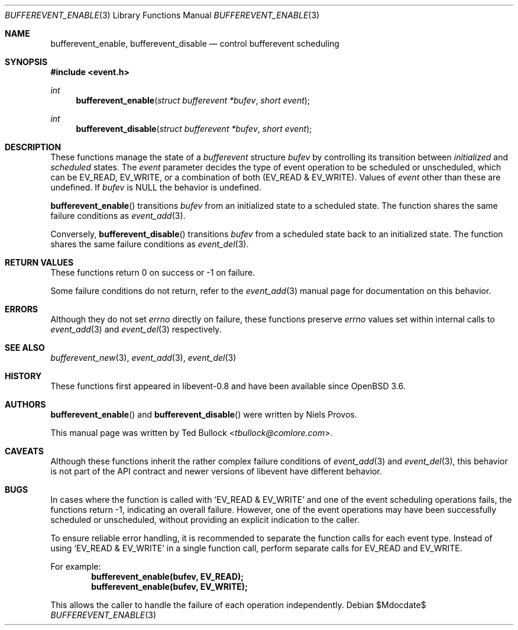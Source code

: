 .\" $OpenBSD$
.\" Copyright (c) 2023 Ted Bullock <tbullock@comlore.com>
.\"
.\" Permission to use, copy, modify, and distribute this software for any
.\" purpose with or without fee is hereby granted, provided that the above
.\" copyright notice and this permission notice appear in all copies.
.\"
.\" THE SOFTWARE IS PROVIDED "AS IS" AND THE AUTHOR DISCLAIMS ALL WARRANTIES
.\" WITH REGARD TO THIS SOFTWARE INCLUDING ALL IMPLIED WARRANTIES OF
.\" MERCHANTABILITY AND FITNESS. IN NO EVENT SHALL THE AUTHOR BE LIABLE FOR
.\" ANY SPECIAL, DIRECT, INDIRECT, OR CONSEQUENTIAL DAMAGES OR ANY DAMAGES
.\" WHATSOEVER RESULTING FROM LOSS OF USE, DATA OR PROFITS, WHETHER IN AN
.\" ACTION OF CONTRACT, NEGLIGENCE OR OTHER TORTIOUS ACTION, ARISING OUT OF
.\" OR IN CONNECTION WITH THE USE OR PERFORMANCE OF THIS SOFTWARE.
.\"
.Dd $Mdocdate$
.Dt BUFFEREVENT_ENABLE 3
.Os
.Sh NAME
.Nm bufferevent_enable ,
.Nm bufferevent_disable
.Nd control bufferevent scheduling
.Sh SYNOPSIS
.In event.h
.Ft int
.Fn bufferevent_enable "struct bufferevent *bufev" "short event"
.Ft int
.Fn bufferevent_disable "struct bufferevent *bufev" "short event"
.Sh DESCRIPTION
These functions manage the state of a
.Vt bufferevent
structure
.Fa bufev
by controlling its transition between
.Em initialized
and
.Em scheduled
states.
The
.Fa event
parameter decides the type of event operation to be scheduled or unscheduled,
which can be
.Dv EV_READ ,
.Dv EV_WRITE ,
or a combination of both
.Pq Dv EV_READ & Dv EV_WRITE .
Values of
.Fa event
other than these are undefined.
If
.Fa bufev
is
.Dv NULL
the behavior is undefined.
.Pp
.Fn bufferevent_enable
transitions
.Fa bufev
from an initialized state to a scheduled state.
The function shares the same failure conditions as
.Xr event_add 3 .
.Pp
Conversely,
.Fn bufferevent_disable
transitions
.Fa bufev
from a scheduled state back to an initialized state.
The function shares the same failure conditions as
.Xr event_del 3 .
.Sh RETURN VALUES
These functions return 0 on success or \-1 on failure.
.Pp
Some failure conditions do not return, refer to the
.Xr event_add 3
manual page for documentation on this behavior.
.Sh ERRORS
Although they do not set
.Va errno
directly on failure, these functions preserve
.Va errno
values set within internal calls to
.Xr event_add 3
and
.Xr event_del 3
respectively.
.Sh SEE ALSO
.Xr bufferevent_new 3 ,
.Xr event_add 3 ,
.Xr event_del 3
.Sh HISTORY
These functions first appeared in libevent-0.8 and have been available since
.Ox 3.6 .
.Sh AUTHORS
.Fn bufferevent_enable
and
.Fn bufferevent_disable
were written by
.An -nosplit
.An Niels Provos .
.Pp
This manual page was written by
.An Ted Bullock Aq Mt tbullock@comlore.com .
.Sh CAVEATS
Although these functions inherit the rather complex failure conditions of
.Xr event_add 3
and
.Xr event_del 3 ,
this behavior is not part of the API contract and newer versions of libevent
have different behavior.
.Sh BUGS
In cases where the function is called with
.Ql EV_READ & EV_WRITE
and one of the event scheduling operations fails, the functions return \-1,
indicating an overall failure.
However, one of the event operations may have been successfully scheduled or
unscheduled, without providing an explicit indication to the caller.
.Pp
To ensure reliable error handling, it is recommended to separate the function
calls for each event type.
Instead of using
.Ql EV_READ & EV_WRITE
in a single function call, perform separate calls for
.Dv EV_READ
and
.Dv EV_WRITE .
.Pp
For example:
.Dl "bufferevent_enable(bufev, EV_READ);"
.Dl "bufferevent_enable(bufev, EV_WRITE);"
.Pp
This allows the caller to handle the failure of each operation independently.
